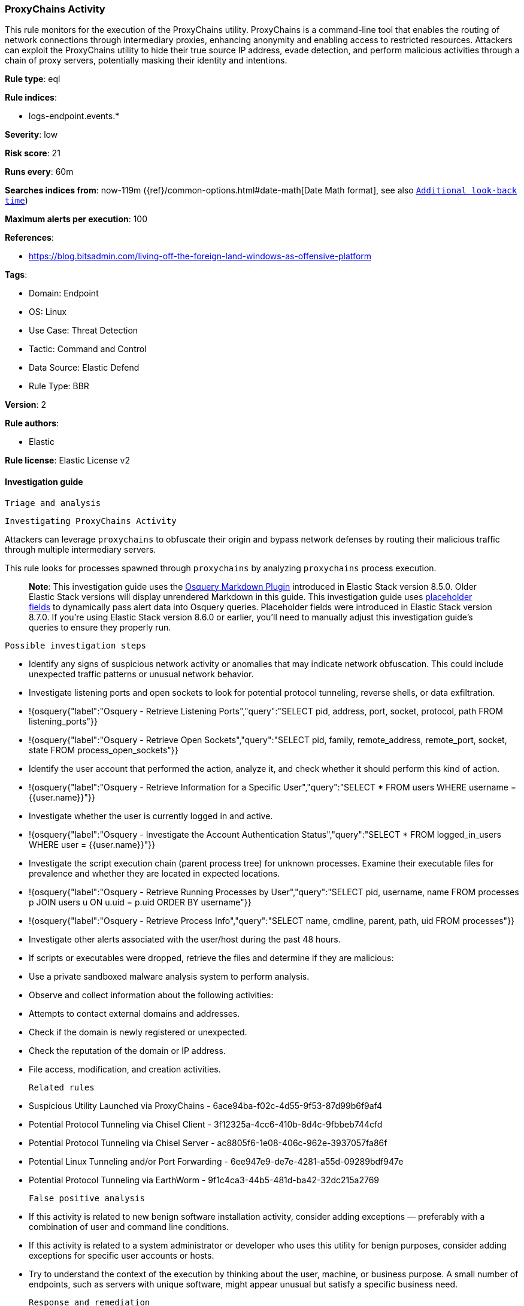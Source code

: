 [[proxychains-activity]]
=== ProxyChains Activity

This rule monitors for the execution of the ProxyChains utility. ProxyChains is a command-line tool that enables the routing of network connections through intermediary proxies, enhancing anonymity and enabling access to restricted resources. Attackers can exploit the ProxyChains utility to hide their true source IP address, evade detection, and perform malicious activities through a chain of proxy servers, potentially masking their identity and intentions.

*Rule type*: eql

*Rule indices*: 

* logs-endpoint.events.*

*Severity*: low

*Risk score*: 21

*Runs every*: 60m

*Searches indices from*: now-119m ({ref}/common-options.html#date-math[Date Math format], see also <<rule-schedule, `Additional look-back time`>>)

*Maximum alerts per execution*: 100

*References*: 

* https://blog.bitsadmin.com/living-off-the-foreign-land-windows-as-offensive-platform

*Tags*: 

* Domain: Endpoint
* OS: Linux
* Use Case: Threat Detection
* Tactic: Command and Control
* Data Source: Elastic Defend
* Rule Type: BBR

*Version*: 2

*Rule authors*: 

* Elastic

*Rule license*: Elastic License v2


==== Investigation guide


 Triage and analysis

 Investigating ProxyChains Activity

Attackers can leverage `proxychains` to obfuscate their origin and bypass network defenses by routing their malicious traffic through multiple intermediary servers.

This rule looks for processes spawned through `proxychains` by analyzing `proxychains` process execution.

> **Note**:
> This investigation guide uses the https://www.elastic.co/guide/en/security/master/invest-guide-run-osquery.html[Osquery Markdown Plugin] introduced in Elastic Stack version 8.5.0. Older Elastic Stack versions will display unrendered Markdown in this guide.
> This investigation guide uses https://www.elastic.co/guide/en/security/current/osquery-placeholder-fields.html[placeholder fields] to dynamically pass alert data into Osquery queries. Placeholder fields were introduced in Elastic Stack version 8.7.0. If you're using Elastic Stack version 8.6.0 or earlier, you'll need to manually adjust this investigation guide's queries to ensure they properly run.

 Possible investigation steps

- Identify any signs of suspicious network activity or anomalies that may indicate network obfuscation. This could include unexpected traffic patterns or unusual network behavior.
  - Investigate listening ports and open sockets to look for potential protocol tunneling, reverse shells, or data exfiltration.
    - !{osquery{"label":"Osquery - Retrieve Listening Ports","query":"SELECT pid, address, port, socket, protocol, path FROM listening_ports"}}
    - !{osquery{"label":"Osquery - Retrieve Open Sockets","query":"SELECT pid, family, remote_address, remote_port, socket, state FROM process_open_sockets"}}
- Identify the user account that performed the action, analyze it, and check whether it should perform this kind of action.
  - !{osquery{"label":"Osquery - Retrieve Information for a Specific User","query":"SELECT * FROM users WHERE username = {{user.name}}"}}
- Investigate whether the user is currently logged in and active.
  - !{osquery{"label":"Osquery - Investigate the Account Authentication Status","query":"SELECT * FROM logged_in_users WHERE user = {{user.name}}"}}
- Investigate the script execution chain (parent process tree) for unknown processes. Examine their executable files for prevalence and whether they are located in expected locations.
  - !{osquery{"label":"Osquery - Retrieve Running Processes by User","query":"SELECT pid, username, name FROM processes p JOIN users u ON u.uid = p.uid ORDER BY username"}}
  - !{osquery{"label":"Osquery - Retrieve Process Info","query":"SELECT name, cmdline, parent, path, uid FROM processes"}}
- Investigate other alerts associated with the user/host during the past 48 hours.
  - If scripts or executables were dropped, retrieve the files and determine if they are malicious:
    - Use a private sandboxed malware analysis system to perform analysis.
      - Observe and collect information about the following activities:
        - Attempts to contact external domains and addresses.
          - Check if the domain is newly registered or unexpected.
          - Check the reputation of the domain or IP address.
        - File access, modification, and creation activities.

 Related rules

- Suspicious Utility Launched via ProxyChains - 6ace94ba-f02c-4d55-9f53-87d99b6f9af4
- Potential Protocol Tunneling via Chisel Client - 3f12325a-4cc6-410b-8d4c-9fbbeb744cfd
- Potential Protocol Tunneling via Chisel Server - ac8805f6-1e08-406c-962e-3937057fa86f
- Potential Linux Tunneling and/or Port Forwarding - 6ee947e9-de7e-4281-a55d-09289bdf947e
- Potential Protocol Tunneling via EarthWorm - 9f1c4ca3-44b5-481d-ba42-32dc215a2769

 False positive analysis

- If this activity is related to new benign software installation activity, consider adding exceptions — preferably with a combination of user and command line conditions.
- If this activity is related to a system administrator or developer who uses this utility for benign purposes, consider adding exceptions for specific user accounts or hosts. 
- Try to understand the context of the execution by thinking about the user, machine, or business purpose. A small number of endpoints, such as servers with unique software, might appear unusual but satisfy a specific business need.

 Response and remediation

- Initiate the incident response process based on the outcome of the triage.
- Isolate the involved host to prevent further post-compromise behavior.
- If the triage identified malware, search the environment for additional compromised hosts.
  - Implement temporary network rules, procedures, and segmentation to contain the malware.
  - Stop suspicious processes.
  - Immediately block the identified indicators of compromise (IoCs).
  - Inspect the affected systems for additional malware backdoors, such as reverse shells, reverse proxies, or droppers, that attackers could use to reinfect the system.
- Remove and block malicious artifacts identified during triage.
- Investigate credential exposure on systems compromised or used by the attacker to ensure all compromised accounts are identified. Reset passwords for these accounts and other potentially compromised credentials, such as email, business systems, and web services.
- Run a full antimalware scan. This may reveal additional artifacts left in the system, persistence mechanisms, and malware components.
- Determine the initial vector abused by the attacker and take action to prevent reinfection through the same vector.
- Leverage the incident response data and logging to improve the mean time to detect (MTTD) and the mean time to respond (MTTR).


==== Rule query


[source, js]
----------------------------------
process where host.os.type == "linux" and event.action == "exec" and event.type == "start" and process.name == "proxychains"

----------------------------------

*Framework*: MITRE ATT&CK^TM^

* Tactic:
** Name: Command and Control
** ID: TA0011
** Reference URL: https://attack.mitre.org/tactics/TA0011/
* Technique:
** Name: Protocol Tunneling
** ID: T1572
** Reference URL: https://attack.mitre.org/techniques/T1572/
